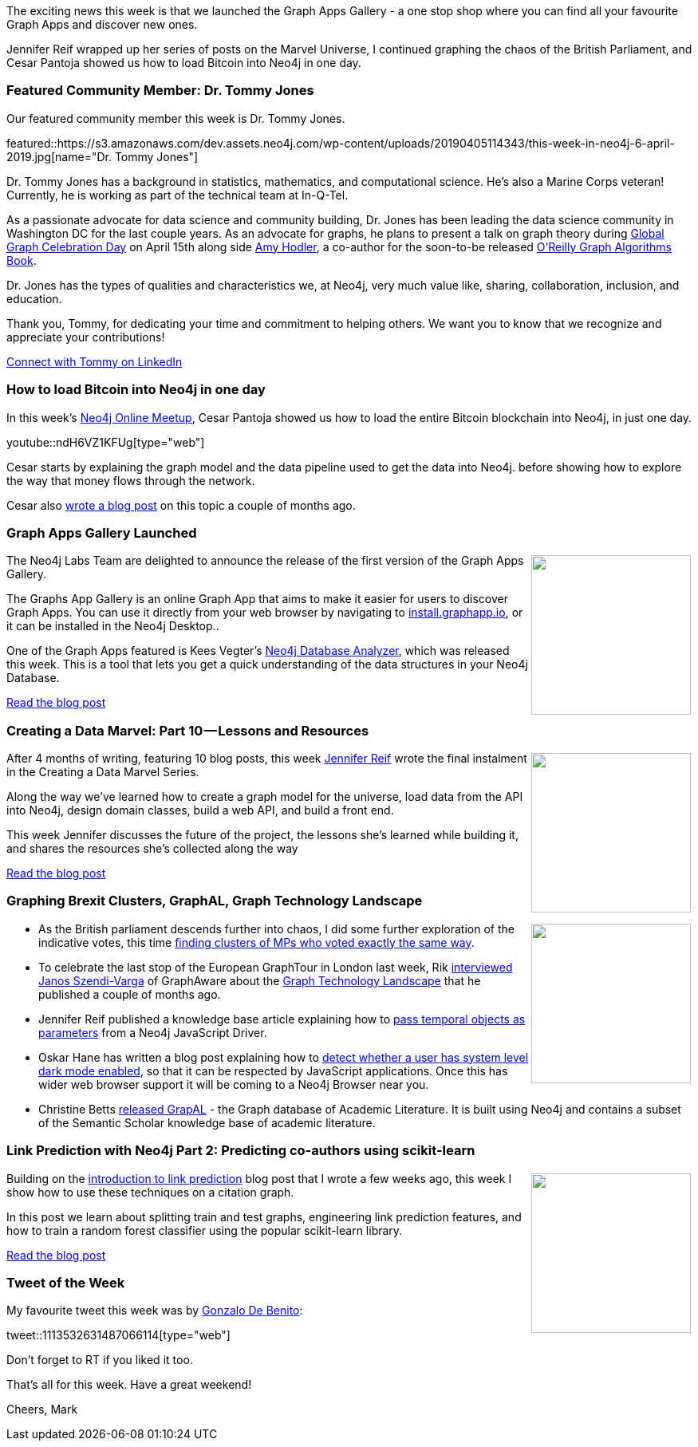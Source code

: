 ﻿:linkattrs:
:type: "web"

////
[Keywords/Tags:]
<insert-tags-here>


[Meta Description:]
Discover what's new in the Neo4j community for the week of 22 December 2018


[Primary Image File Name:]
this-week-neo4j-22-december-2018.jpg

[Primary Image Alt Text:]
Explore everything that's happening in the Neo4j community for the week of 22 December 2018

[Headline:]
This Week in Neo4j – Building a dating website, 

[Body copy:]
////

The exciting news this week is that we launched the Graph Apps Gallery - a one stop shop where you can find all your favourite Graph Apps and discover new ones.

Jennifer Reif wrapped up her series of posts on the Marvel Universe, I continued graphing the chaos of the British Parliament, and Cesar Pantoja showed us how to load Bitcoin into Neo4j in one day.

[[featured-community-member]]
=== Featured Community Member: Dr. Tommy Jones

Our featured community member this week is Dr. Tommy Jones.

featured::https://s3.amazonaws.com/dev.assets.neo4j.com/wp-content/uploads/20190405114343/this-week-in-neo4j-6-april-2019.jpg[name="Dr. Tommy Jones"]

Dr. Tommy Jones has a background in statistics, mathematics, and computational science.  He’s also a Marine Corps veteran! Currently, he is working as part of the technical team at In-Q-Tel. 

As a passionate advocate for data science and community building, Dr. Jones has been leading the data science community in Washington DC for the last couple years. As an advocate for graphs, he plans to present a talk on graph theory during https://GlobalGraphCelebrationDay.com[Global Graph Celebration Day^] on April 15th along side https://www.linkedin.com/in/amyhodler/[Amy Hodler^], a co-author for the soon-to-be released https://neo4j.com/graph-algorithms-book[O’Reilly Graph Algorithms Book^].   

Dr. Jones has the types of qualities and characteristics we, at Neo4j, very much value like, sharing, collaboration, inclusion, and education. 

Thank you, Tommy, for dedicating your time and commitment to helping others. We want you to know that we recognize and appreciate your contributions! 


link:https://www.linkedin.com/in/twjstats/[Connect with Tommy on LinkedIn, role="medium button"]

[[features-1]]
=== How to load Bitcoin into Neo4j in one day

In this week's https://www.meetup.com/Neo4j-Online-Meetup/[Neo4j Online Meetup^], Cesar Pantoja showed us how to load the entire Bitcoin blockchain into Neo4j, in just one day.

youtube::ndH6VZ1KFUg[type={type}]

Cesar starts by explaining the graph model and the data pipeline used to get the data into Neo4j. before showing how to explore the way that money flows through the network.

Cesar also https://medium.com/tokenanalyst/how-to-load-bitcoin-into-neo4j-in-one-day-b555219ed9d2[wrote a blog post^] on this topic a couple of months ago.


[[features-2]]
=== Graph Apps Gallery Launched

++++
<div style="float:right; padding: 2px">
<img src="https://s3.amazonaws.com/dev.assets.neo4j.com/wp-content/uploads/20190405023435/Selection_506.png" width="200px"  />
</div>
++++

The Neo4j Labs Team are delighted to announce the release of the first version of the Graph Apps Gallery. 

The Graphs App Gallery is an online Graph App that aims to make it easier for users to discover Graph Apps. You can use it directly from your web browser by navigating to https://install.graphapp.io/[install.graphapp.io^], or it can be installed in the Neo4j Desktop.. 

One of the Graph Apps featured is Kees Vegter's https://medium.com/neo4j/introducing-the-neo4j-database-analyzer-a989b85e4026[Neo4j Database Analyzer^], which was released this week. This is a tool that lets you get a quick understanding of the data structures in your Neo4j Database.

link:https://medium.com/neo4j/introducing-the-graph-app-gallery-81aa3e63567b[Read the blog post, role="medium button"]

[[features-3]]
=== Creating a Data Marvel: Part 10 — Lessons and Resources

++++
<div style="float:right; padding: 2px	">
<img src="https://s3.amazonaws.com/dev.assets.neo4j.com/wp-content/uploads/20190405003127/1_eu5Xj4Qwj_5EKaQUB9wMLA.jpeg" width="200px"  />
</div>
++++

After 4 months of writing, featuring 10 blog posts, this week https://twitter.com/jmhreif[Jennifer Reif^] wrote the final instalment in the Creating a Data Marvel Series.

Along the way we've learned how to create a graph model for the universe, load data from the API into Neo4j, design domain classes, build a web API, and build a front end. 

This week Jennifer discusses the future of the project, the lessons she's learned while building it, and shares the resources she's collected along the way


link:https://medium.com/neo4j/creating-a-data-marvel-part-10-lessons-and-resources-8ffb5bf0ad1[Read the blog post, role="medium button"]

[[articles-1]]
=== Graphing Brexit Clusters, GraphAL, Graph Technology Landscape

++++
<div style="float:right; padding: 2px	">
<img src="https://s3.amazonaws.com/dev.assets.neo4j.com/wp-content/uploads/20190405024409/1_U963xyoMx2HbkcA8mQ-N7g-1.png" width="200px"  />
</div>
++++

* As the British parliament descends further into chaos, I did some further exploration of the indicative votes, this time https://towardsdatascience.com/graphing-brexit-clustering-edition-3b966694e723[finding clusters of MPs who voted exactly the same way^]. 

* To celebrate the last stop of the European GraphTour in London last week, Rik http://blog.bruggen.com/2019/03/podcast-interview-with-janos-szendi.html[interviewed Janos Szendi-Varga^] of GraphAware about the https://graphaware.com/graphaware/2019/02/01/graph-technology-landscape.html[Graph Technology Landscape^] that he published a couple of months ago.

* Jennifer Reif published a knowledge base article explaining how to https://neo4j.com/developer/kb/pass-temporal-objects-parameters/[pass temporal objects as parameters^] from a Neo4j JavaScript Driver.

* Oskar Hane has written a blog post explaining how to https://medium.freecodecamp.org/how-to-detect-a-users-preferred-color-scheme-in-javascript-ec8ee514f1ef[detect whether a user has system level dark mode enabled^], so that it can be respected by JavaScript applications. Once this has wider web browser support it will be coming to a Neo4j Browser near you. 

* Christine Betts https://blog.semanticscholar.org/finding-experts-in-grapal-b97ef280e585[released GrapAL^] - the Graph database of Academic Literature. It is built using Neo4j and contains a subset of the Semantic Scholar knowledge base of academic literature.   

[[features-4]]
=== Link Prediction with Neo4j Part 2: Predicting co-authors using scikit-learn

++++
<div style="float:right; padding: 2px	">
<img src="https://s3.amazonaws.com/dev.assets.neo4j.com/wp-content/uploads/20190405003227/1_JRCV3cyFHwQ8DdUS1Baf3g.png" width="200px"  />
</div>
++++

Building on the https://medium.com/neo4j/link-prediction-with-neo4j-part-1-an-introduction-713aa779fd9[introduction to link prediction^] blog post that I wrote a few weeks ago, this week I show how to use these techniques on a citation graph.

In this post we learn about splitting train and test graphs, engineering link prediction features, and how to train a random forest classifier using the popular scikit-learn library.  

link:https://towardsdatascience.com/link-prediction-with-neo4j-part-2-predicting-co-authors-using-scikit-learn-78b42356b44c[Read the blog post, role="medium button"]

=== Tweet of the Week

My favourite tweet this week was by https://twitter.com/gdebenito95[Gonzalo De Benito^]:

tweet::1113532631487066114[type={type}]

Don’t forget to RT if you liked it too.

That’s all for this week. Have a great weekend!

Cheers, Mark

////

https://github.com/lyft/cartography
Cartography is a Python tool that consolidates infrastructure assets and the relationships between them in an intuitive graph view powered by a Neo4j database.

https://medium.com/neo4j/cosine-similarity-in-neo4j-d617b0442439
Cosine Similarity in Neo4j

* https://graphaware.com/neo4j/2019/03/09/graph-assisted-typescript-refactoring.html 
Graph-assisted Typescript refactoring

https://medium.com/@dmccreary/a-taxonomy-of-graph-use-cases-2ba34618cf78
A Taxonomy of Graph Use Cases

New Docker walkthrough/tutorial published on our developer guides! https://neo4j.com/developer/docker-run-neo4j/

Overhaul to visualization tools page is complete! https://neo4j.com/developer/tools-graph-visualization/

Eigenvector graph centrality analysis on Subreddit hyperlink network with #Neo4j #graph #algorithms and #cypher projection

https://tbgraph.wordpress.com/2019/04/04/eigenvector-graph-centrality-analysis-on-subreddit-hyperlink-network-with-neo4j-and-cypher-projection/

https://apiko.com/blog/neo4j-database-advantages/

https://blog.grandstack.io/whats-new-in-grandstack-310c067fea4a

:tada:  Happy to announce the 2nd Milestone Release of neo4j-graphql-java, packed with a lot of newly implemented features, see the release notes:
https://github.com/neo4j-graphql/neo4j-graphql-java/releases/tag/1.0.0-M02

hĕdzˈŭpˈ :) BoltSips 1.5, the #Neo4j driver for #ElixirLang, is available at https://hex.pm/packages/bolt_sips

This is a comprehensive release, containing the support for Bolt v1, v2 and v3.

BoltSips is compatible with Neo4j versions: 3.0.x/3.1.x/3.2.x/3.4.x/3.5.x #MyElixirStatus :heart:

I published a new video on using virtual nodes and rels, which is a really powerful tool for graph visualization (summarization, collapsing transitive relationships, monopartite viz)

https://www.youtube.com/watch?v=x34FuSLt0l8&list=PL9Hl4pk2FsvXEww23lDX_owoKoqqBQpdq&index=12&t=0s

Find all videos here: 
http://r.neo4j.com/apoc-videos

#Neo4j #APOC #Neo4jLabs


////
